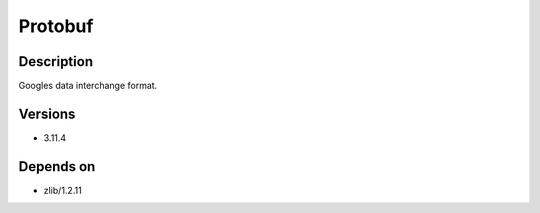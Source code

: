 .. _backbone-label:

Protobuf
==============================

Description
~~~~~~~~
Googles data interchange format.

Versions
~~~~~~~~
- 3.11.4

Depends on
~~~~~~~~
- zlib/1.2.11

